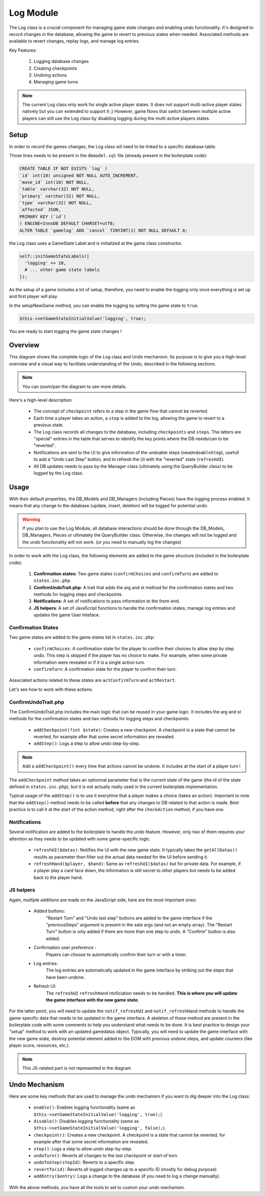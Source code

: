 Log Module
==========


The Log class is a crucial component for managing game state changes and enabling undo functionality.
It's designed to record changes in the database, allowing the game to revert to previous states when needed.
Associated methods are available to revert changes, replay logs, and manage log entries.

Key Features:

    1. Logging database changes
    2. Creating checkpoints
    3. Undoing actions
    4. Managing game turns

.. note::

    The current Log class only work for single active player states. It does not support multi-active player states natively but you can extended to support it ;)
    However, game flows that switch between multiple active players can still use the Log class by disabling logging during the multi-active players states.

Setup
-----

In order to record the games changes, the Log class wil need to be linked to a specific database table.

Those lines needs to be present in the ``dbmodel.sql`` file (already present in the boilerplate code):

.. code-block:: sql

    CREATE TABLE IF NOT EXISTS `log` (
    `id` int(10) unsigned NOT NULL AUTO_INCREMENT,
    `move_id` int(10) NOT NULL,
    `table` varchar(32) NOT NULL,
    `primary` varchar(32) NOT NULL,
    `type` varchar(32) NOT NULL,
    `affected` JSON,
    PRIMARY KEY (`id`)
    ) ENGINE=InnoDB DEFAULT CHARSET=utf8;
    ALTER TABLE `gamelog` ADD `cancel` TINYINT(1) NOT NULL DEFAULT 0;

the Log class uses a GameState Label and is initialized at the game class constructor.

.. code-block:: php

    self::initGameStateLabels([
      'logging' => 10,
      # ... other game state labels
    ]);

As the setup of a game includes a lot of setup, therefore, you need to enable the logging only once everything is set up and first player will play.

In the setupNewGame method, you can enable the logging by setting the game state to ``true``.

.. code-block:: php

    $this->setGameStateInitialValue('logging', true);

You are ready to start logging the game state changes !

Overview
--------

This diagram shows the complete logic of the Log class and Undo mechanism.
Its purpose is to give you a high-level overview and a visual way to facilitate understanding of the Undo, described in the following sections.

.. note::

    You can zoom/pan the diagram to see more details.

.. mermaid:: LogSeqDiagram.mmd
    :zoom: 0.8

Here's a high-level description:


    - The concept of ``checkpoint`` refers to a step in the game flow that cannot be reverted.
    - Each time a player takes an action, a ``step`` is added to the log, allowing the game to revert to a previous state.
    - The Log class records all changes to the database, including ``checkpoints`` and ``steps``. The latters are "special" entries in the table that serves to identify the key points where the DB needs/can to be "reverted".
    - Notifications are sent to the UI to give information of the undoable steps (``newUndoableStep``), usefull to add a "Undo Last Step" button, and to refresh the UI with the "reverted" state (``refreshUI``).
    - All DB updates needs to pass by the Manager class (ultimately using the QueryBuilder class) to be logged by the Log class.
    


Usage
-----

With their default properties, the DB_Models and DB_Managers (including Pieces) have the logging process enabled.
It means that any change to the database (update, insert, deletion) will be logged for potential undo.

.. warning::

    If you plan to use the Log Module, all database interactions should be done through the DB_Models, DB_Managers, Pieces or ultimately the QueryBuilder class.
    Otherwise, the changes will not be logged and the undo functionality will not work. (or you need to manually log the changes)

In order to work with the Log class, the following elements are added to the game structure (included in the boilerplate code):

    1. **Confirmation states**: Two game states (``confirmChoices`` and ``confirmTurn``) are added to ``states.inc.php``.
    2. **ConfirmUndoTrait.php**: A trait that adds the arg and st method for the confirmation states and two methods for logging steps and checkpoints.
    3. **Notifications**: A set of notifications to pass information to the front-end.
    4. **JS helpers**: A set of JavaScript functions to handle the confirmation states, manage log entries and updates the game User Inteface.


Confirmation States
~~~~~~~~~~~~~~~~~~~

Two game states are added to the game states list in ``states.inc.php``:

    - ``confirmChoices``: A confirmation state for the player to confirm their choices to allow step by step undo. This step is skipped if the player has no choice to make. For example, when some private information were revealed or if it is a single action turn.
    - ``confirmTurn``: A confirmation state for the player to confirm their turn.

Associated actions related to these states are ``actConfirmTurn`` and ``actRestart``.

Let's see how  to work with these actions.

ConfirmUndoTrait.php
~~~~~~~~~~~~~~~~~~~~

The ConfirmUndoTrait.php includes the main logic that can be reused in your game logic.
It includes the arg and st methods for the confirmation states and two methods for logging steps and checkpoints:

        - ``addCheckpoint(?int $state)``: Creates a new checkpoint. A checkpoint is a state that cannot be reverted, for example after that some secret information are revealed.
        - ``addStep()``: Logs a step to allow undo step-by-step.

.. note::

    Add a ``addCheckpoint()`` every time that actions cannot be undone. It includes at the start of a player turn !

The ``addCheckpoint`` method takes an optionnal parameter that is the current state of the game (the id of the state defined in ``states.inc.php``), but it is not actually really used in the current boilerplate implementation.

Typical usage of the ``addStep()`` is to use it everytime that a player makes a choice (takes an action). Important to note that the ``addStep()`` method needs to be called **before** that any changes to DB related to that action is made.
Best practice is to call it at the start of the action method, right after the ``checkAction`` method, if you have one.


Notifications
~~~~~~~~~~~~~

Several notification are added to the boilerplate to handle the undo feature. However, only two of them requires your attention as they needs to be updated with some game-specific logic.

    - ``refreshUI($datas)``: Notifies the UI with the new game state. It typically takes the ``getAllDatas()`` results as parameter then filter out the actual data needed for the UI before sending it.
    - ``refreshHand($player, $hand)``: Same as ``refreshUI($datas)`` but for private data. For example, if a player play a card face down, the information is still secret to other players but needs to be added back to the player hand.

JS helpers
~~~~~~~~~~

Again, multiple additions are made on the JavaScript side, here are the most important ones:

    - Added buttons:
        "Restart Turn" and "Undo last step" buttons are added to the game interface if the "previousSteps" argument is present in the sate args  (and not an empty array).
        The "Restart Turn" button is only added if there are more than one step to undo. A "Confirm" button is also added.
    - Confirmation user preference : 
        Players can choose to automatically confirm their turn or with a timer.
    - Log entries:
        The log entries are automatically updated in the game interface by striking out the steps that have been undone.
    - Refresh UI: 
        The ``refreshUI`` ``refreshHand`` ntoficiation needs to be handled. **This is where you will update the game interface with the new game state.**

For the latter point, you will need to update the ``notif_refreshUI`` and ``notif_refreshHand`` methods to handle the game-specific data that needs to be updated in the game interface.
A skeleton of these method are present in the boilerplate code with some comments to help you understand what needs to be done.
It is best practice to design your "setup" method to work with an updated gamedatas object.
Typically, you will need to update the game interface with the new game state, destroy potential element added to the DOM with previous undone steps, and update counters (like player score, resources, etc.).

.. note::

    This JS-related part is not represented in the diagram

Undo Mechanism
--------------

Here are some key methods that are used to manage the undo mechanism if you want to dig deeper into the Log class:

    - ``enable()``: Enables logging functionality (same as ``$this->setGameStateInitialValue('logging', true);``).
    - ``disable()``: Disables logging functionality (same as ``$this->setGameStateInitialValue('logging', false);``).
    - ``checkpoint()``: Creates a new checkpoint. A checkpoint is a state that cannot be reverted, for example after that some secret information are revealed.
    - ``step()``: Logs a step to allow undo step-by-step.
    - ``undoTurn()``: Reverts all changes to the last checkpoint or start of turn.
    - ``undoToStep(stepId)``: Reverts to a specific step.
    - ``revertTo(id)``: Reverts all logged changes up to a specific ID (mostly for debug purpose)
    - ``addEntry($entry)``: Logs a change to the database (if you need to log a change manually).

With the above methods, you have all the tools to set to custom your undo mechanism.

